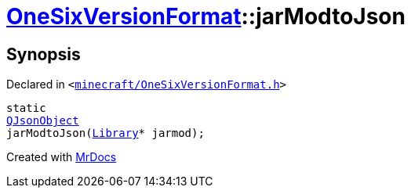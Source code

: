 [#OneSixVersionFormat-jarModtoJson]
= xref:OneSixVersionFormat.adoc[OneSixVersionFormat]::jarModtoJson
:relfileprefix: ../
:mrdocs:


== Synopsis

Declared in `&lt;https://github.com/PrismLauncher/PrismLauncher/blob/develop/launcher/minecraft/OneSixVersionFormat.h#L27[minecraft&sol;OneSixVersionFormat&period;h]&gt;`

[source,cpp,subs="verbatim,replacements,macros,-callouts"]
----
static
xref:QJsonObject.adoc[QJsonObject]
jarModtoJson(xref:Library.adoc[Library]* jarmod);
----



[.small]#Created with https://www.mrdocs.com[MrDocs]#
